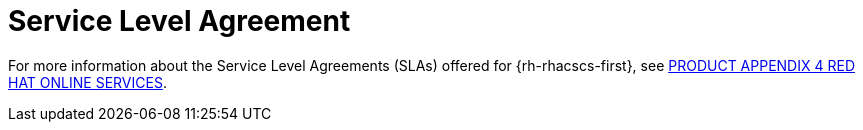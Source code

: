 // Module included in the following assemblies:
//
// * service_description/rhacs-cloud-service-service-description.adoc
:_mod-docs-content-type: CONCEPT
[id="service-level-agreement_{context}"]
= Service Level Agreement

For more information about the Service Level Agreements (SLAs) offered for {rh-rhacscs-first}, see link:https://www.redhat.com/licenses/Appendix_4_Red_Hat_Online_Services_20221213.pdf[PRODUCT APPENDIX 4 RED HAT ONLINE SERVICES].

